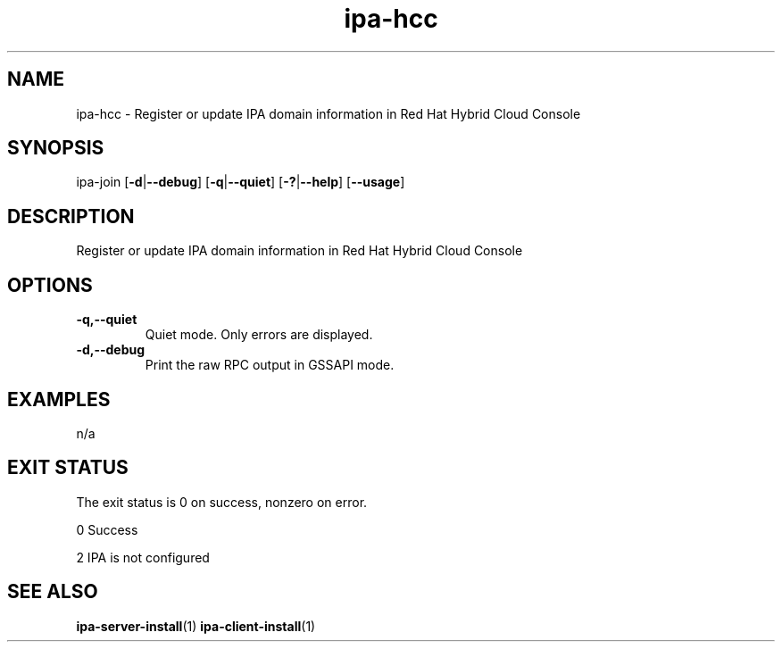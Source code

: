 .\" A man page for ipa-hcc
.\" Copyright (C) 2022 Red Hat, Inc.
.\"
.\" This program is free software; you can redistribute it and/or modify
.\" it under the terms of the GNU General Public License as published by
.\" the Free Software Foundation, either version 3 of the License, or
.\" (at your option) any later version.
.\"
.\" This program is distributed in the hope that it will be useful, but
.\" WITHOUT ANY WARRANTY; without even the implied warranty of
.\" MERCHANTABILITY or FITNESS FOR A PARTICULAR PURPOSE.  See the GNU
.\" General Public License for more details.
.\"
.\" You should have received a copy of the GNU General Public License
.\" along with this program.  If not, see <http://www.gnu.org/licenses/>.
.\"
.\" Author: Christian Heimes <cheimes@redhat.com>
.\"
.TH "ipa-hcc" "1" "Nar 7 2022" "IPA" "IPA Manual Pages"
.SH "NAME"
ipa\-hcc \- Register or update IPA domain information in Red Hat Hybrid Cloud Console
.SH "SYNOPSIS"
ipa\-join [\fB\-d\fR|\fB\-\-debug\fR] [\fB\-q\fR|\fB\-\-quiet\fR] [\fB\-?\fR|\fB\-\-help\fR] [\fB\-\-usage\fR]

.SH "DESCRIPTION"
Register or update IPA domain information in Red Hat Hybrid Cloud Console

.SH "OPTIONS"
.TP
\fB\-q,\-\-quiet\fR
Quiet mode. Only errors are displayed.
.TP
\fB\-d,\-\-debug\fR
Print the raw RPC output in GSSAPI mode.
.SH "EXAMPLES"
n/a

.SH "EXIT STATUS"
The exit status is 0 on success, nonzero on error.

0 Success

2 IPA is not configured

.SH "SEE ALSO"
.BR ipa-server-install (1)
.BR ipa-client-install (1)
